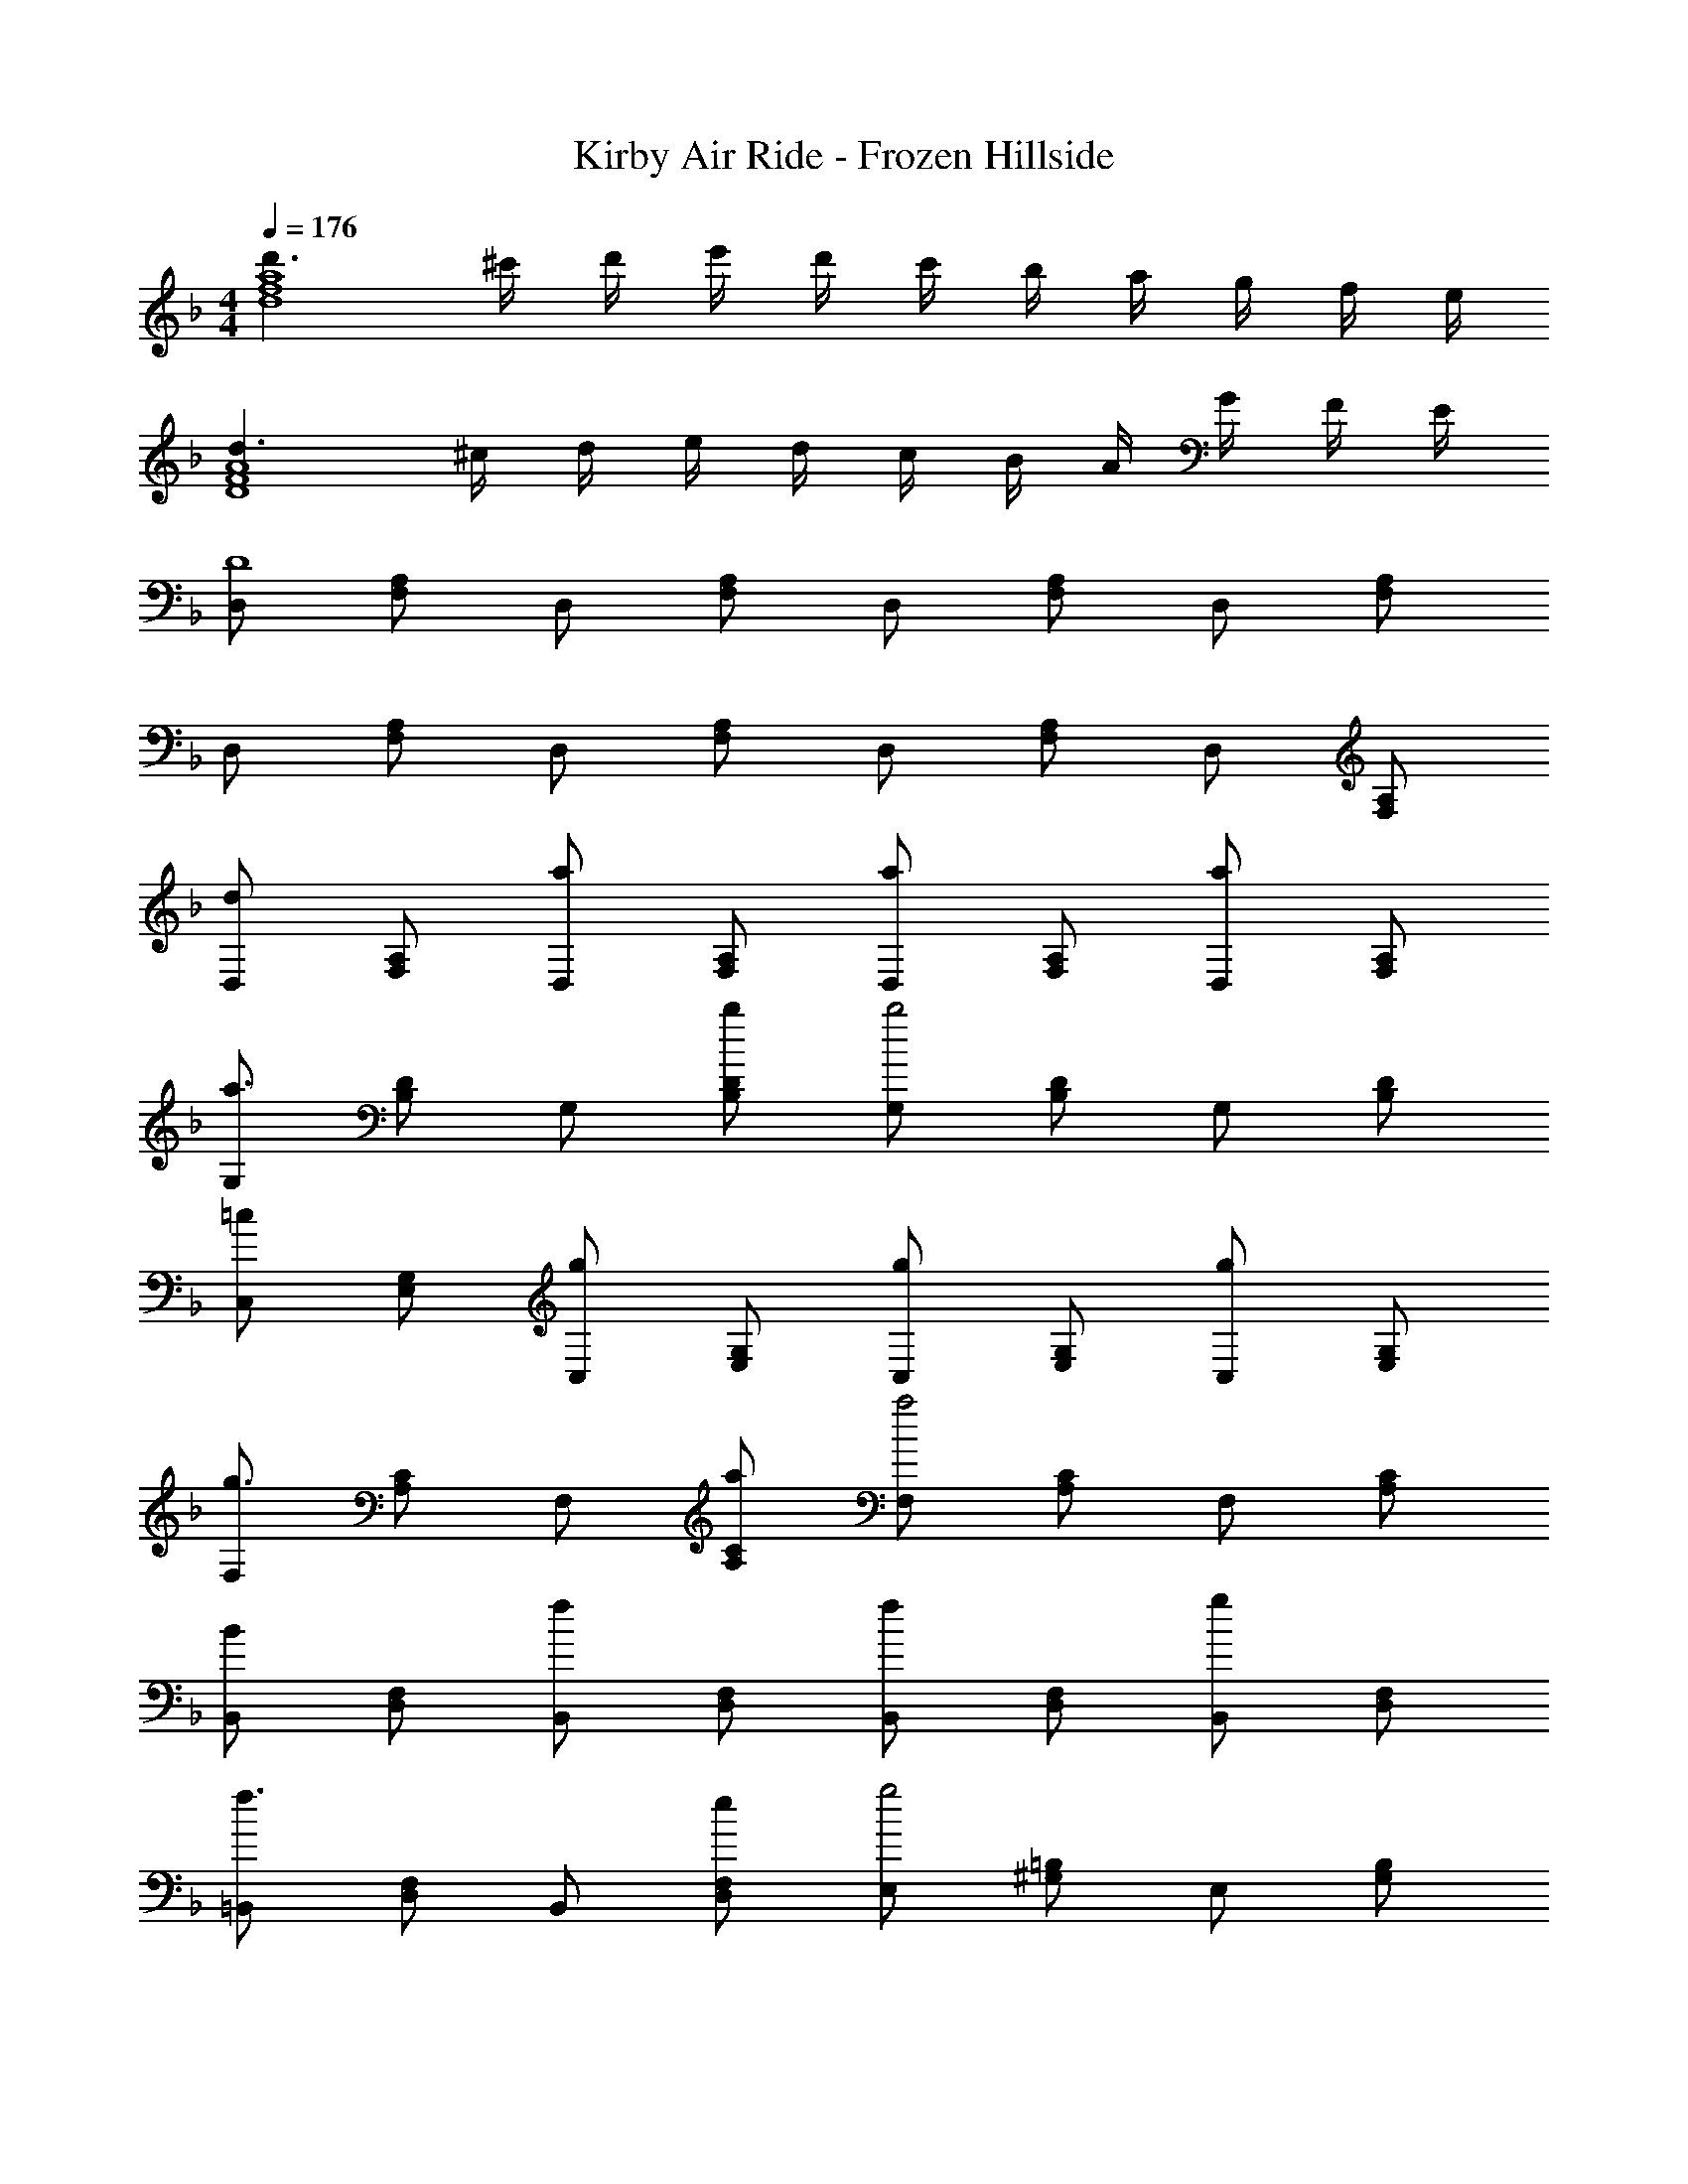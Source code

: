 X: 1
T: Kirby Air Ride - Frozen Hillside
Z: ABC Generated by Starbound Composer
L: 1/4
M: 4/4
Q: 1/4=176
K: Dm
[d'3/2d4f4a4] ^c'/4 d'/4 e'/4 d'/4 c'/4 b/4 a/4 g/4 f/4 e/4 
[d3/2D4F4A4] ^c/4 d/4 e/4 d/4 c/4 B/4 A/4 G/4 F/4 E/4 
[D,/2D4] [F,/2A,/2] D,/2 [F,/2A,/2] D,/2 [F,/2A,/2] D,/2 [F,/2A,/2] 
D,/2 [F,/2A,/2] D,/2 [F,/2A,/2] D,/2 [F,/2A,/2] D,/2 [F,/2A,/2] 
[D,/2d] [F,/2A,/2] [D,/2a] [F,/2A,/2] [D,/2a] [F,/2A,/2] [D,/2a] [F,/2A,/2] 
[G,/2a3/2] [B,/2D/2] G,/2 [b/2B,/2D/2] [G,/2b2] [B,/2D/2] G,/2 [B,/2D/2] 
[C,/2=c] [E,/2G,/2] [C,/2g] [E,/2G,/2] [C,/2g] [E,/2G,/2] [C,/2g] [E,/2G,/2] 
[F,/2g3/2] [A,/2C/2] F,/2 [a/2A,/2C/2] [F,/2a2] [A,/2C/2] F,/2 [A,/2C/2] 
[B,,/2B] [D,/2F,/2] [B,,/2f] [D,/2F,/2] [B,,/2f] [D,/2F,/2] [B,,/2g] [D,/2F,/2] 
[=B,,/2f3/2] [D,/2F,/2] B,,/2 [e/2D,/2F,/2] [E,/2g2] [^G,/2=B,/2] E,/2 [G,/2B,/2] 
[A,,/2A] [^C,/2E,/2] [A,,/2e] [C,/2E,/2] [A,,/2e] [C,/2E,/2] [A,,/2f] [C,/2E,/2] 
[D,/2e3/2] [F,/2A,/2] D,/2 [d/2F,/2A,/2] [D,/2f2] [F,/2A,/2] D,/2 [F,/2A,/2] 
[D,/2dd'] [F,/2A,/2] [D,/2aa'] [F,/2A,/2] [^F,/2aa'] [A,/2C/2] [F,/2aa'] [A,/2C/2] 
[=G,/2a3/2a'3/2] [_B,/2D/2] G,/2 [b/2b'/2B,/2D/2] [G,/2b2b'2] [B,/2D/2] G,/2 [B,/2D/2] 
[=C,/2c=c'] [E,/2G,/2] [C,/2gg'] [E,/2G,/2] [E,/2gg'] [G,/2B,/2] [E,/2gg'] [G,/2B,/2] 
[=F,/2g3/2g'3/2] [A,/2C/2] F,/2 [a/2a'/2A,/2C/2] [F,/2aa'] [A,/2C/2] [f/4F,/2] g/4 [a/4A,/2C/2] b/4 
[_B,,/2c'] [D,/2F,/2] [B,,/2f] [D,/2F,/2] [B,,/2f] [D,/2F,/2] [B,,/2g] [D,/2F,/2] 
[=B,,/2f3/2] [D,/2F,/2] B,,/2 [e/2D,/2F,/2] [E,/2g2] [^G,/2=B,/2] E,/2 [G,/2B,/2] 
[A,,/2A] [C,/2E,/2] [A,,/2e] [C,/2E,/2] [A,,/2e] [C,/2E,/2] [A,,/2f] [C,/2E,/2] 
[_B,,/2e3/2] [D,/2F,/2] B,,/2 [d/2D,/2F,/2] [B,,/2d2] [D,/2F,/2] B,,/2 [D,/2F,/2] 
[A,,/2=B2] [^C,/2E,/2] A,,/2 [C,/2E,/2] [E/4A,,/2] ^F/4 [G/4C,/2E,/2] A/4 [B/4A,,/2] ^c/4 [d/4C,/2E,/2] e/4 
[D,/2d2^f2] [^F,/2A,/2] [F,/2A,/2] [F,/2A,/2] [F,/2f2a2] [A,/2D/2] [A,/2D/2] [A,/2D/2] 
[=G,/2B3d3] [B,/2D/2] [B,/2D/2] [B,/2D/2] G,/2 [B,/2D/2] [F,/2e] [B,/2D/2] 
[A,/2d] [^C/2E/2] [C/2E/2c] [C/2E/2] [A,/2d] [C/2E/2] [C/2E/2e] [C/2E/2] 
[A,/2d2] [C/2E/2] [C/2E/2] [C/2E/2] [A,/2c2] [C/2E/2] [C/2E/2] [C/2E/2] 
[E,/2e2g2] [G,/2B,/2] [G,/2B,/2] [G,/2B,/2] [_E,/2g2=b2] [G,/2B,/2] [G,/2B,/2] [G,/2B,/2] 
[D,/2B3d3] [G,/2B,/2] [G,/2B,/2] [G,/2B,/2] D,/2 [G,/2B,/2] [^G,,/2e] [=B,,/2=E,/2] 
[A,,/2d] [C,/2E,/2] [C,/2E,/2c] [C,/2E,/2] [A,,/2d] [C,/2E,/2] [C,/2E,/2e] [C,/2E,/2] 
[A,,/4e] C,/4 E,/4 A,/4 C/4 E/4 G/4 A/4 G/4 E/4 C/4 A,/4 [d/4E,/4] [e/4C,/4] [=f/4C,/2] g/4 
[_B,/2f2a2] [D/2=F/2] [D/2F/2] [D/2F/2] [D/2F/2d'2] [D/2F/2] [D/2F/2] A,/2 
[G,/2_B2f2] [B,/2D/2] [B,/2D/2] [B,/2D/2] [B,/2D/2] [B,/2D/2] [B,/2D/2g] D,/2 
[=C,/2f] [E,/2G,/2] [E,/2G,/2e] [E,/2G,/2] [E,/2G,/2f] [E,/2G,/2] [E,/2G,/2g] [E,/2G,/2] 
[F,,/4g3/2] A,,/4 C,/4 =F,/4 A,/4 =C/4 [E/4a/2] F/4 [E/4a] C/4 A,/4 F,/4 [f/4C,/4] [g/4F,/4] [a/4A,/4] [_b/4C,/4] 
[_B,,/2c'3/2] [D,/2F,/2] B,,/2 [f/2D,/2F,/2] [B,,/2f3/2] [D,/2F,/2] A,,/2 [g/2D,/2F,/2] 
[=G,,/2f3/2] [B,,/2D,/2] G,,/2 [e/2B,,/2D,/2] [G,,/2e3/2] [B,,/2D,/2] G,,/2 [d/2B,,/2D,/2] 
[e/4A,,/2] d/4 [e/4D,/2E,/2] d/4 [e/4A,,/2] d/4 [e/4D,/2E,/2] d/4 [e/4A,,/2] d/4 [e/4D,/2E,/2] d/4 [e/4A,,/2] d/4 [e/4D,/2E,/2] d/4 
[e/4A,,/2] d/4 [e/4D,/2E,/2] d/4 [e/4A,,/2] d/4 [e/4D,/2E,/2] d/4 [e/4A,,/2] d/4 [e/4D,/2E,/2] d/4 [e/4A,,/2] d/4 [e/4D,/2E,/2] d/4 
[f/4A,,/2] e/4 [f/4^C,/2E,/2] e/4 [f/4A,,/2] e/4 [f/4C,/2E,/2] e/4 [f/4A,,/2] e/4 [f/4C,/2E,/2] e/4 [f/4A,,/2] e/4 [f/4C,/2E,/2] e/4 
[f/4A,,/4] [e/4C,/4] [f/4E,/4] [e/4A,/4] [f/4^C/4] [e/4E/4] [f/4G/4] [e/4A/4] [f/4G/4] [e/4E/4] [f/4C/4] [e/4A,/4] [d/4E,/4] [e/4C,/4] [f/4C,/2] g/4 
[f/2a/2D,/2] [a/2d'/2F,/2A,/2] [A,,/2fa] [F,/2A,/2] [f/2a/2D,/2] [a/2d'/2F,/2A,/2] [A,,/2fa] [F,/2A,/2] 
[=C,/2g3/4] [z/4E,/2G,/2] g/4 [g/2G,,/2] [f/2E,/2G,/2] [e/2C,/2] [f/2E,/2G,/2] [g/2G,,/2] [=c/2E,/2G,/2] 
[e/2g/2C,/2] [g/2c'/2E,/2G,/2] [G,,/2eg] [E,/2G,/2] [e/2g/2C,/2] [g/2c'/2E,/2G,/2] [G,,/2eg] [E,/2G,/2] 
[=B,,/2f3/4] [z/4D,/2F,/2] f/4 [f/2G,,/2] [e/2D,/2F,/2] [d/2B,,/2] [e/2D,/2F,/2] [f/2G,,/2] [=B/2D,/2F,/2] 
[_B/2d/2_B,,/2] [d/2^g/2D,/2F,/2] [F,,/2Bd] [D,/2F,/2] [B/2d/2B,,/2] [d/2g/2D,/2F,/2] [F,,/2Bd] [D,/2F,/2] 
[A,,/2^c3/4] [z/4^C,/2E,/2] c/4 [c/2E,,/2] [=B/2C,/2E,/2] [A,,/2A2] [C,/2E,/2] F,,/2 [C,/2E,/2] 
[B,,/2_Bb] [D,/2F,/2] [G,,/2dd'] [D,/2F,/2] [F,,/2ff'] [D,/2F,/2] [^G,,/2g^g'] [D,/2F,/2] 
[A,,/4a3a'3] C,/4 E,/4 A,/4 C/4 E/4 A/4 E/4 C/4 A,/4 E,/4 [z/4C,/2] d/4 [e/4C,/2] f/4 [=g/4C,/4] 
[f/2a/2D,/2] [a/2d'/2F,/2A,/2] [A,,/2fa] [F,/2A,/2] [f/2a/2D,/2] [a/2d'/2F,/2A,/2] [A,,/2fa] [F,/2A,/2] 
[=C,/2g3/4] [z/4E,/2G,/2] g/4 [g/2=G,,/2] [f/2E,/2G,/2] [e/2C,/2] [f/2E,/2G,/2] [g/2G,,/2] [=c/4E,/2G,/2] d/4 
[e/2g/2C,/2] [g/2c'/2E,/2G,/2] [G,,/2eg] [E,/2G,/2] [e/2g/2C,/2] [g/2c'/2E,/2G,/2] [G,,/2eg] [E,/2G,/2] 
[=B,,/2f3/4] [z/4D,/2F,/2] f/4 [f/2G,,/2] [e/2D,/2F,/2] [d/2B,,/2] [e/2D,/2F,/2] [f/2G,,/2] [=B/4D,/2F,/2] ^c/4 
[_B/2d/2_B,,/2] [d/2^g/2D,/2F,/2] [F,,/2Bd] [D,/2F,/2] [B/2d/2B,,/2] [d/2g/2D,/2F,/2] [F,,/2Bd] [D,/2F,/2] 
[A,,/2c3/4] [z/4^C,/2E,/2] c/4 [c/2E,,/2] [=B/2C,/2E,/2] [A,,/2A2] [C,/2E,/2] F,,/2 [C,/2E,/2] 
[B,,/2_Bb] [D,/2F,/2] [G,,/2dd'] [D,/2F,/2] [F,,/2ff'] [B,,/2D,/2] [^G,,/2gg'] [B,,/2D,/2] 
[A,,/4a3a'3] C,/4 E,/4 A,/4 C/4 E/4 G/4 A/4 G/4 E/4 C/4 A,/4 [d'/4E,/4] [e'/4C,/4] [f'/4C,/2] =g'/4 
[a'2B,,2D,2F,2] f/4 d/4 B/4 F/4 D/4 B,/4 B,/4 F,/4 
D,/4 B,,/4 F,,/4 D,,/4 B,,,3 

